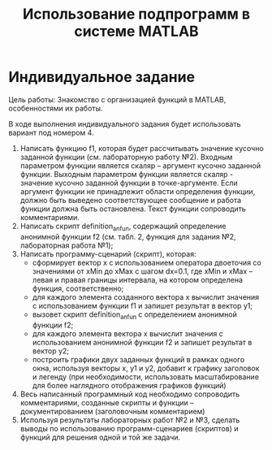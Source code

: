 #+TITLE: Использование подпрограмм в системе MATLAB

* Индивидуальное задание

Цель работы: Знакомство с организацией функций в MATLAB,
особенностями их работы.

В ходе выполнения индивидуального задания будет использовать вариант под номером 4.

1. Написать функцию f1, которая будет рассчитывать значение
   кусочно заданной функции (см. лабораторную работу №2).
   Входным параметром функции является скаляр –
   аргумент кусочно заданной функции.
   Выходным параметром функции является скаляр -
   значение кусочно заданной функции в точке-аргументе.
   Если аргумент функции не принадлежит области определения функции,
   должно быть выведено соответствующее сообщение и работа функции
   должна быть остановлена. Текст функции сопроводить комментариями. 
2. Написать скрипт definition_anfun, содержащий определение анонимной функции f2 (см. табл. 2, функция для задания №2, лабораторная работа №1);
3. Написать программу-сценарий (скрипт), которая:
   - сформирует вектор x с использованием оператора двоеточия со значениями от xMin до xMax с шагом dx=0.1, где xMin и xMax – левая и правая границы интервала, на котором определена функция, соответственно; 
   - для каждого элемента созданного вектора x вычислит значения с использованием функции f1 и запишет результат в вектор y1;
   - вызовет скрипт definition_anfun с определением анонимной функции f2;
   - для каждого элемента вектора x вычислит значения с использованием анонимной функции f2 и запишет результат в вектор y2;
   - построить графики двух заданных функций в рамках одного окна, используя векторы x, y1 и y2, добавит к графику заголовок и легенду (при необходимости, использовать масштабирование для более наглядного отображения графиков функций)
4. Весь написанный программный код необходимо сопроводить комментариями, созданные скрипты и функции – документированием (заголовочным комментарием)
5. Используя результаты лабораторных работ №2 и №3, сделать выводы по использованию программ-сценариев (скриптов) и функций для решения одной и той же задачи.


